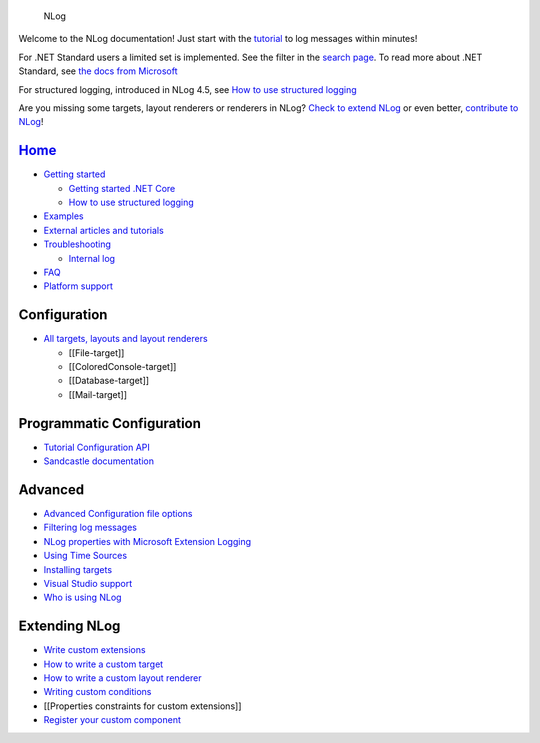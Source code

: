 .. figure:: http://nlog-project.org/images/NLog.png
   :alt: NLog

   NLog

Welcome to the NLog documentation! Just start with the
`tutorial <wiki/Tutorial>`__ to log messages within minutes!

For .NET Standard users a limited set is implemented. See the filter in
the `search page <http://nlog-project.org/config/>`__. To read more
about .NET Standard, see `the docs from
Microsoft <https://docs.microsoft.com/en-us/dotnet/articles/standard/library>`__

For structured logging, introduced in NLog 4.5, see `How to use
structured logging <How-to-use-structured-logging>`__

Are you missing some targets, layout renderers or renderers in NLog?
`Check to extend NLog <Extending-NLog>`__ or even better, `contribute to
NLog <https://github.com/NLog/NLog#contributing>`__!


`Home </NLog/NLog/wiki>`__
--------------------------

-  `Getting started <Tutorial>`__

   -  `Getting started .NET
      Core <https://github.com/NLog/NLog.web/wiki>`__
   -  `How to use structured logging <How-to-use-structured-logging>`__

-  `Examples <Examples>`__
-  `External articles and tutorials <Web-resources>`__
-  `Troubleshooting <Logging-troubleshooting>`__

   -  `Internal log <Internal-logging>`__

-  `FAQ <faq>`__
-  `Platform support <platform-support>`__

Configuration
-------------

-  `All targets, layouts and layout
   renderers <http://nlog-project.org/config/>`__

   -  [[File-target]]
   -  [[ColoredConsole-target]]
   -  [[Database-target]]
   -  [[Mail-target]]

Programmatic Configuration
--------------------------

-  `Tutorial Configuration API <Configuration-API>`__
-  `Sandcastle documentation <http://nlog-project.org/documentation/>`__

Advanced
--------

-  `Advanced Configuration file options <Configuration-file>`__
-  `Filtering log messages <Filtering-log-messages>`__
-  `NLog properties with Microsoft Extension
   Logging <https://github.com/NLog/NLog.Extensions.Logging/wiki/NLog-properties-with-Microsoft-Extension-Logging>`__
-  `Using Time Sources <Time-Source>`__
-  `Installing targets <Installing-targets>`__
-  `Visual Studio support <Visual-Studio-support>`__
-  `Who is using NLog <Who-Is-Using-NLog>`__

Extending NLog
--------------

-  `Write custom extensions <Extending-NLog>`__
-  `How to write a custom target <How-to-write-a-custom-target>`__
-  `How to write a custom layout
   renderer <How-to-write-a-custom-layout-renderer>`__
-  `Writing custom conditions <When-Filter#extensibility>`__
-  [[Properties constraints for custom extensions]]
-  `Register your custom component <Register-your-custom-component>`__
